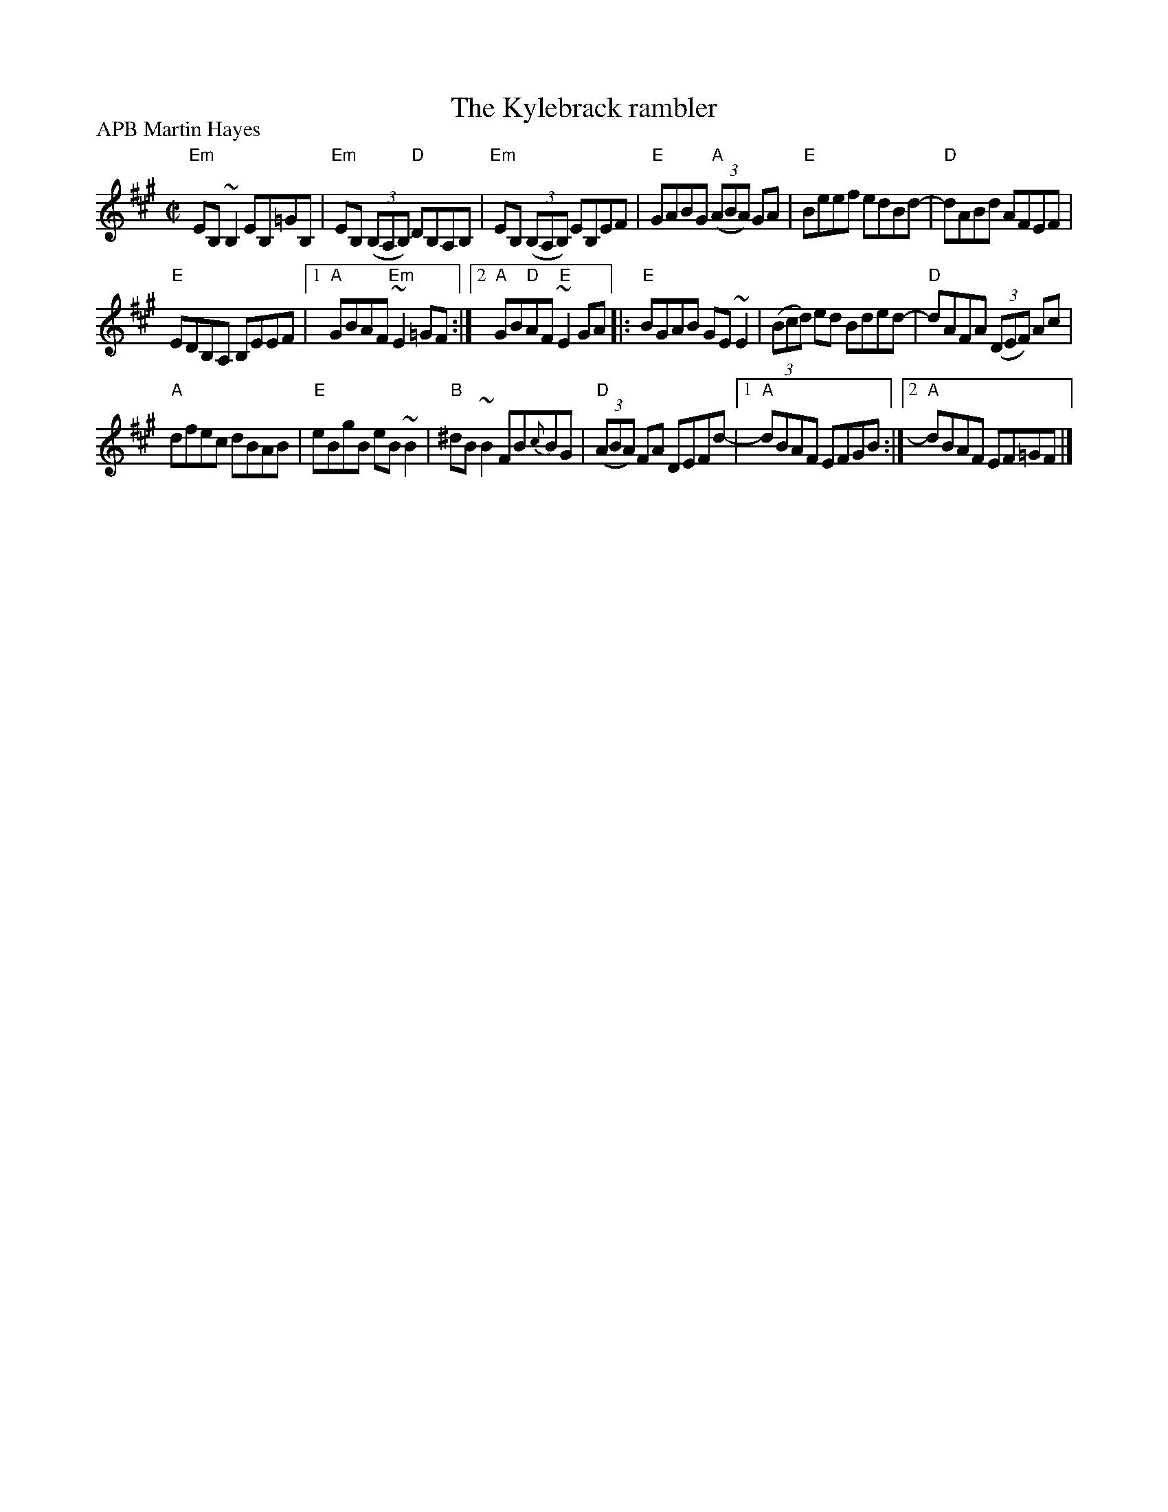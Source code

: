 X:147
T:The Kylebrack rambler
R:Reel
P:APB Martin Hayes
S:Martin Hayes Concert- Santa Cruz 1999
Z:Transcription, chords:Mike Long
M:C|
L:1/8
K:A
"Em"EB,~B,2 EB,=GB,|"Em"EB, (3(B,A,B,) "D"DB,A,B,|\
"Em"EB, (3(B,A,B,) EB,EF|"E"GABG "A"(3(ABA) GA|\
"E"Beef edBd-|"D"dABd AFEF|
"E"EDB,A, B,EEF|[1 "A"GBAF "Em"~E2=GF:|[2 "A"GB"D"AF "E"~E2GA\
|:"E"BGAB GE~E2|(3(Bcd) ed Bded-|\
"D"dAFA (3(DEF) Ac|
"A"dfec dBAB|\
"E"eBgB eB~B2|"B"^dB~B2 FB{c}BG|\
"D"(3(ABA) FA DEFd-|[1 "A"dBAF EFGB:|[2 "A"dBAF EF=GF|]
